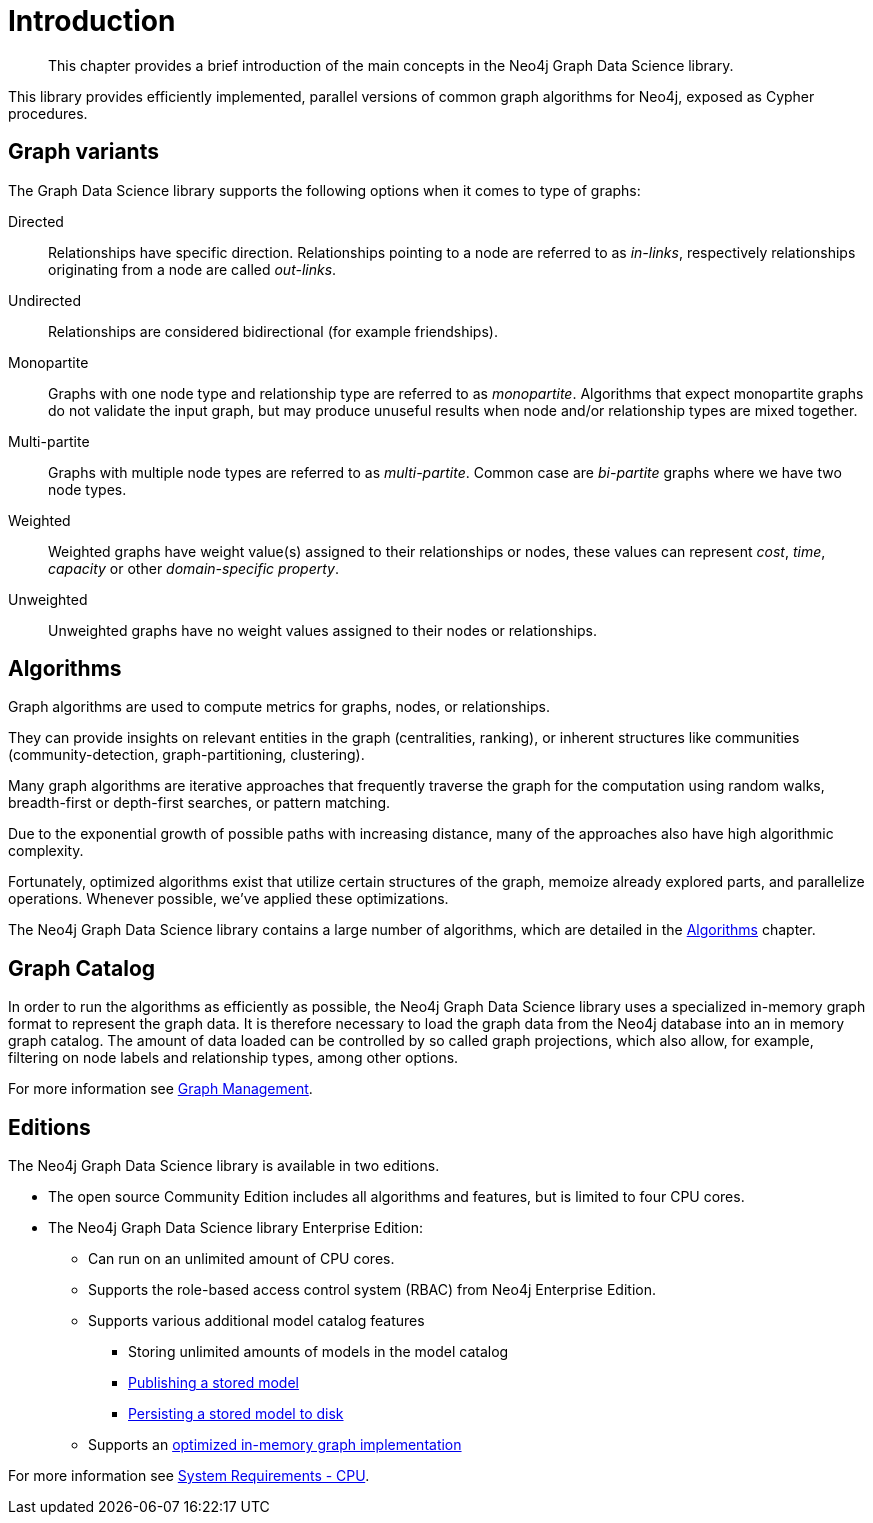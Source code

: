 [[introduction]]
= Introduction

[abstract]
--
This chapter provides a brief introduction of the main concepts in the Neo4j Graph Data Science library.
--

This library provides efficiently implemented, parallel versions of common graph algorithms for Neo4j, exposed as Cypher procedures.


[[introduction-graph-variants]]
== Graph variants

The Graph Data Science library supports the following options when it comes to type of graphs:

[[introduction-directed]]
Directed::
Relationships have specific direction. Relationships pointing to a node are referred to as _in-links_, respectively relationships originating from a node are called _out-links_.

[[introduction-undirected]]
Undirected::
Relationships are considered bidirectional (for example friendships).

[[introduction-monopartite]]
Monopartite::
Graphs with one node type and relationship type are referred to as _monopartite_.
Algorithms that expect monopartite graphs do not validate the input graph, but may produce unuseful results when node and/or relationship types are mixed together.

[[introduction-multipartite]]
Multi-partite::
Graphs with multiple node types are referred to as _multi-partite_.
Common case are _bi-partite_ graphs where we have two node types.

[[introduction-weighted]]
Weighted::
Weighted graphs have weight value(s) assigned to their relationships or nodes, these values can represent _cost_, _time_, _capacity_ or other _domain-specific property_.

[[introduction-unweighted]]
Unweighted::
Unweighted graphs have no weight values assigned to their nodes or relationships.


[[introduction-algorithms]]
== Algorithms

Graph algorithms are used to compute metrics for graphs, nodes, or relationships.

They can provide insights on relevant entities in the graph (centralities, ranking), or inherent structures like communities (community-detection, graph-partitioning, clustering).

Many graph algorithms are iterative approaches that frequently traverse the graph for the computation using random walks, breadth-first or depth-first searches, or pattern matching.

Due to the exponential growth of possible paths with increasing distance, many of the approaches also have high algorithmic complexity.

Fortunately, optimized algorithms exist that utilize certain structures of the graph, memoize already explored parts, and parallelize operations.
Whenever possible, we've applied these optimizations.

The Neo4j Graph Data Science library contains a large number of algorithms, which are detailed in the <<algorithms, Algorithms>> chapter.


[[introduction-catalog]]
== Graph Catalog

In order to run the algorithms as efficiently as possible, the Neo4j Graph Data Science library uses a specialized in-memory graph format to represent the graph data.
It is therefore necessary to load the graph data from the Neo4j database into an in memory graph catalog.
The amount of data loaded can be controlled by so called graph projections, which also allow, for example, filtering on node labels and relationship types, among other options.

For more information see <<management-ops, Graph Management>>.


[[introduction-editions]]
== Editions

The Neo4j Graph Data Science library is available in two editions.

* The open source Community Edition includes all algorithms and features, but is limited to four CPU cores.
* The Neo4j Graph Data Science library Enterprise Edition:
** Can run on an unlimited amount of CPU cores.
** Supports the role-based access control system (RBAC) from Neo4j Enterprise Edition.
** Supports various additional model catalog features
*** Storing unlimited amounts of models in the model catalog
*** <<catalog-model-publish, Publishing a stored model>>
*** <<model-catalog-store-ops, Persisting a stored model to disk>>
** Supports an <<bit-id-map-feature-toggle, optimized in-memory graph implementation>>

For more information see <<system-requirements-cpu, System Requirements - CPU>>.

